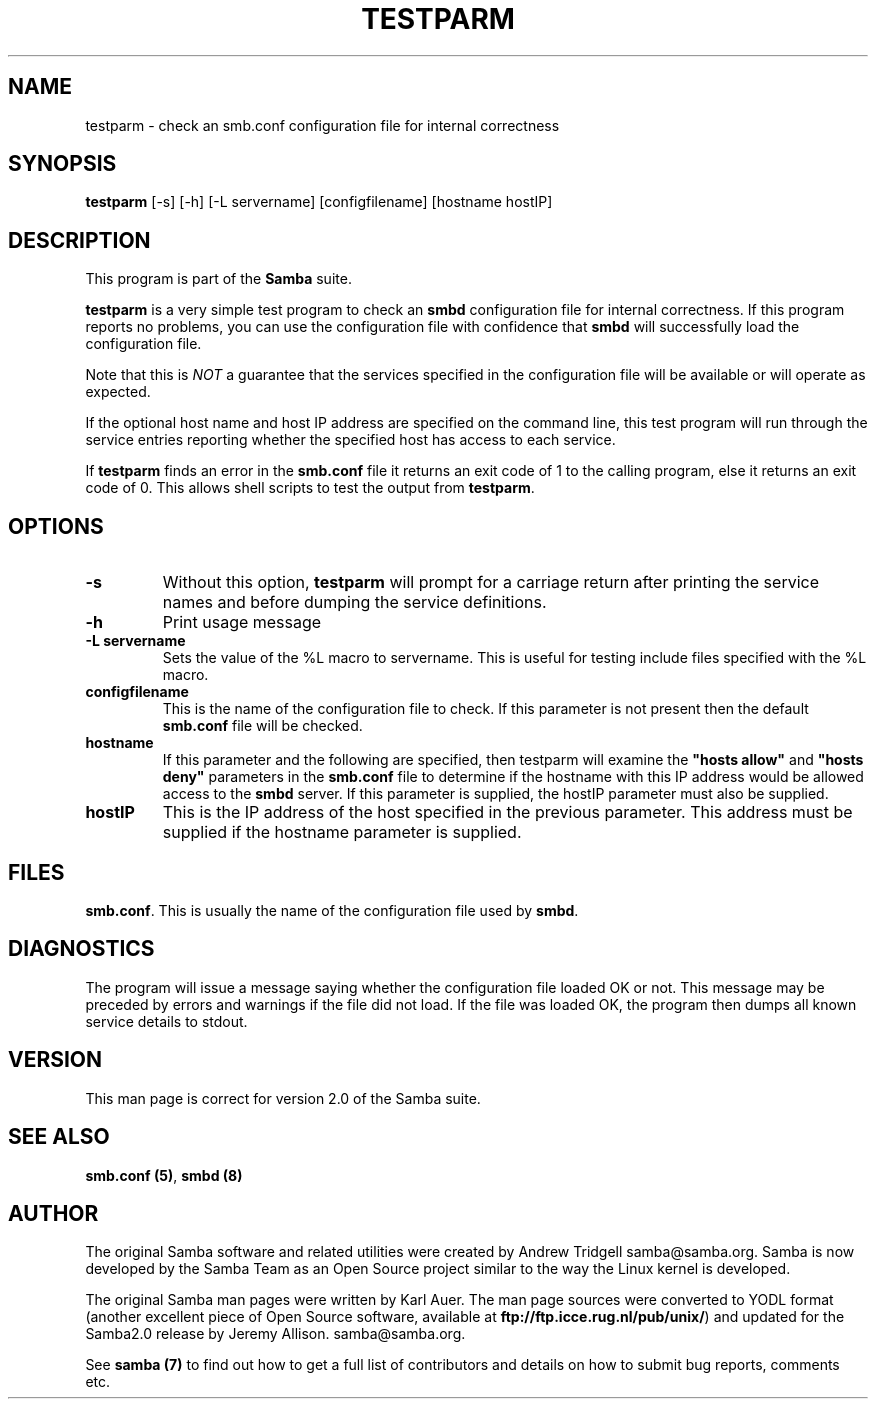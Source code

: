 .TH TESTPARM 1 "08 May 2001" "testparm 2.0.9"
.PP 
.SH "NAME" 
testparm \- check an smb\&.conf configuration file for internal correctness
.PP 
.SH "SYNOPSIS" 
.PP 
\fBtestparm\fP [-s] [-h] [-L servername] [configfilename] [hostname hostIP]
.PP 
.SH "DESCRIPTION" 
.PP 
This program is part of the \fBSamba\fP suite\&.
.PP 
\fBtestparm\fP is a very simple test program to check an
\fBsmbd\fP configuration file for internal
correctness\&. If this program reports no problems, you can use the
configuration file with confidence that \fBsmbd\fP
will successfully load the configuration file\&.
.PP 
Note that this is \fINOT\fP a guarantee that the services specified in the
configuration file will be available or will operate as expected\&.
.PP 
If the optional host name and host IP address are specified on the
command line, this test program will run through the service entries
reporting whether the specified host has access to each service\&.
.PP 
If \fBtestparm\fP finds an error in the \fBsmb\&.conf\fP
file it returns an exit code of 1 to the calling program, else it returns
an exit code of 0\&. This allows shell scripts to test the output from
\fBtestparm\fP\&.
.PP 
.SH "OPTIONS" 
.PP 
.IP 
.IP "\fB-s\fP" 
Without this option, \fBtestparm\fP will prompt for a
carriage return after printing the service names and before dumping
the service definitions\&.
.IP 
.IP "\fB-h\fP" 
Print usage message
.IP 
.IP "\fB-L servername\fP" 
Sets the value of the %L macro to servername\&. This
is useful for testing include files specified with the %L macro\&.
.IP 
.IP "\fBconfigfilename\fP" 
This is the name of the configuration file to
check\&. If this parameter is not present then the default
\fBsmb\&.conf\fP file will be checked\&.
.IP 
.IP "\fBhostname\fP" 
If this parameter and the following are specified,
then testparm will examine the \fB"hosts
allow"\fP and \fB"hosts
deny"\fP parameters in the
\fBsmb\&.conf\fP file to determine if the hostname
with this IP address would be allowed access to the
\fBsmbd\fP server\&. If this parameter is supplied, the
hostIP parameter must also be supplied\&.
.IP 
.IP "\fBhostIP\fP" 
This is the IP address of the host specified in the
previous parameter\&. This address must be supplied if the hostname
parameter is supplied\&.
.IP 
.PP 
.SH "FILES" 
.PP 
\fBsmb\&.conf\fP\&. This is usually the name of the
configuration file used by \fBsmbd\fP\&.
.PP 
.SH "DIAGNOSTICS" 
.PP 
The program will issue a message saying whether the configuration file
loaded OK or not\&. This message may be preceded by errors and warnings
if the file did not load\&. If the file was loaded OK, the program then
dumps all known service details to stdout\&.
.PP 
.SH "VERSION" 
.PP 
This man page is correct for version 2\&.0 of the Samba suite\&.
.PP 
.SH "SEE ALSO" 
.PP 
\fBsmb\&.conf (5)\fP, \fBsmbd (8)\fP
.PP 
.SH "AUTHOR" 
.PP 
The original Samba software and related utilities were created by
Andrew Tridgell samba@samba\&.org\&. Samba is now developed
by the Samba Team as an Open Source project similar to the way the
Linux kernel is developed\&.
.PP 
The original Samba man pages were written by Karl Auer\&. The man page
sources were converted to YODL format (another excellent piece of Open
Source software, available at
\fBftp://ftp\&.icce\&.rug\&.nl/pub/unix/\fP)
and updated for the Samba2\&.0 release by Jeremy Allison\&.
samba@samba\&.org\&.
.PP 
See \fBsamba (7)\fP to find out how to get a full
list of contributors and details on how to submit bug reports,
comments etc\&.
